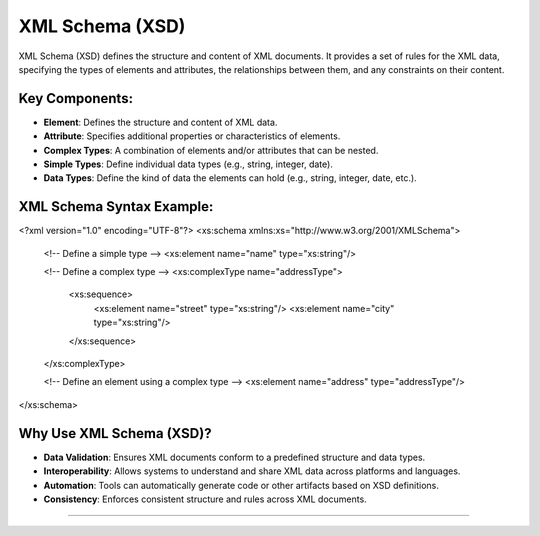 ====================================================================================================
                                      XML Schema (XSD)
====================================================================================================
XML Schema (XSD) defines the structure and content of XML documents. It provides a set of rules for the
XML data, specifying the types of elements and attributes, the relationships between them, and any
constraints on their content.

----------------------------------------------------------------------------------------------------
                                      Key Components:
----------------------------------------------------------------------------------------------------
- **Element**: Defines the structure and content of XML data.
- **Attribute**: Specifies additional properties or characteristics of elements.
- **Complex Types**: A combination of elements and/or attributes that can be nested.
- **Simple Types**: Define individual data types (e.g., string, integer, date).
- **Data Types**: Define the kind of data the elements can hold (e.g., string, integer, date, etc.).

----------------------------------------------------------------------------------------------------
                                XML Schema Syntax Example:
----------------------------------------------------------------------------------------------------
<?xml version="1.0" encoding="UTF-8"?>
<xs:schema xmlns:xs="http://www.w3.org/2001/XMLSchema">
  
  <!-- Define a simple type -->
  <xs:element name="name" type="xs:string"/>
  
  <!-- Define a complex type -->
  <xs:complexType name="addressType">
    <xs:sequence>
      <xs:element name="street" type="xs:string"/>
      <xs:element name="city" type="xs:string"/>
    </xs:sequence>
  </xs:complexType>

  <!-- Define an element using a complex type -->
  <xs:element name="address" type="addressType"/>
  
</xs:schema>

----------------------------------------------------------------------------------------------------
                                    Why Use XML Schema (XSD)?
----------------------------------------------------------------------------------------------------
- **Data Validation**: Ensures XML documents conform to a predefined structure and data types.
- **Interoperability**: Allows systems to understand and share XML data across platforms and languages.
- **Automation**: Tools can automatically generate code or other artifacts based on XSD definitions.
- **Consistency**: Enforces consistent structure and rules across XML documents.
====================================================================================================
